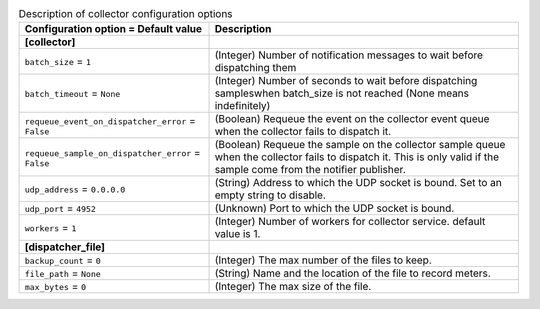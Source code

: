 ..
    Warning: Do not edit this file. It is automatically generated from the
    software project's code and your changes will be overwritten.

    The tool to generate this file lives in openstack-doc-tools repository.

    Please make any changes needed in the code, then run the
    autogenerate-config-doc tool from the openstack-doc-tools repository, or
    ask for help on the documentation mailing list, IRC channel or meeting.

.. _ceilometer-collector:

.. list-table:: Description of collector configuration options
   :header-rows: 1
   :class: config-ref-table

   * - Configuration option = Default value
     - Description
   * - **[collector]**
     -
   * - ``batch_size`` = ``1``
     - (Integer) Number of notification messages to wait before dispatching them
   * - ``batch_timeout`` = ``None``
     - (Integer) Number of seconds to wait before dispatching sampleswhen batch_size is not reached (None means indefinitely)
   * - ``requeue_event_on_dispatcher_error`` = ``False``
     - (Boolean) Requeue the event on the collector event queue when the collector fails to dispatch it.
   * - ``requeue_sample_on_dispatcher_error`` = ``False``
     - (Boolean) Requeue the sample on the collector sample queue when the collector fails to dispatch it. This is only valid if the sample come from the notifier publisher.
   * - ``udp_address`` = ``0.0.0.0``
     - (String) Address to which the UDP socket is bound. Set to an empty string to disable.
   * - ``udp_port`` = ``4952``
     - (Unknown) Port to which the UDP socket is bound.
   * - ``workers`` = ``1``
     - (Integer) Number of workers for collector service. default value is 1.
   * - **[dispatcher_file]**
     -
   * - ``backup_count`` = ``0``
     - (Integer) The max number of the files to keep.
   * - ``file_path`` = ``None``
     - (String) Name and the location of the file to record meters.
   * - ``max_bytes`` = ``0``
     - (Integer) The max size of the file.
